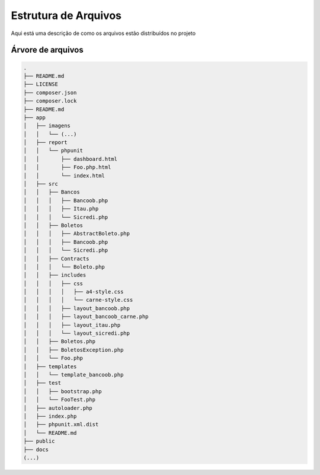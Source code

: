 Estrutura de Arquivos
=====================

Aqui está uma descrição de como os arquivos estão distribuídos no projeto


Árvore de arquivos
~~~~~~~~~~~~~~~~~~

.. code:: bash

    .
    ├── README.md
    ├── LICENSE
    ├── composer.json
    ├── composer.lock
    ├── README.md
    ├── app
    │   ├── imagens
    │   │   └── (...)
    │   ├── report
    │   │   └── phpunit
    │   │       ├── dashboard.html
    │   │       ├── Foo.php.html
    │   │       └── index.html
    │   ├── src
    │   │   ├── Bancos
    │   │   │   ├── Bancoob.php
    │   │   │   ├── Itau.php
    │   │   │   └── Sicredi.php
    │   │   ├── Boletos
    │   │   │   ├── AbstractBoleto.php
    │   │   │   ├── Bancoob.php
    │   │   │   └── Sicredi.php
    │   │   ├── Contracts
    │   │   │   └── Boleto.php
    │   │   ├── includes
    │   │   │   ├── css
    │   │   │   │   ├── a4-style.css
    │   │   │   │   └── carne-style.css
    │   │   │   ├── layout_bancoob.php
    │   │   │   ├── layout_bancoob_carne.php
    │   │   │   ├── layout_itau.php
    │   │   │   └── layout_sicredi.php
    │   │   ├── Boletos.php
    │   │   ├── BoletosException.php
    │   │   └── Foo.php
    │   ├── templates
    │   │   └── template_bancoob.php
    │   ├── test
    │   │   ├── bootstrap.php
    │   │   └── FooTest.php
    │   ├── autoloader.php
    │   ├── index.php
    │   ├── phpunit.xml.dist
    │   └── README.md
    ├── public
    ├── docs
    (...)
